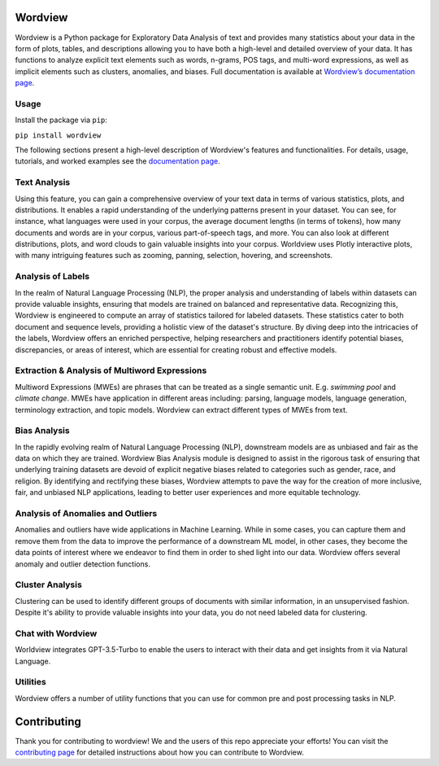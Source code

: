
.. image:: https://img.shields.io/pypi/v/wordview
   :alt: PyPI - Version
.. image:: https://img.shields.io/pypi/dm/wordview
   :alt: PyPI - Downloads
.. image:: https://img.shields.io/librariesio/release/pypi/wordview
   :alt: Dependencies
.. image:: https://img.shields.io/pypi/l/wordview
   :alt: License

Wordview
########
Wordview is a Python package for Exploratory Data Analysis of text and provides
many statistics about your data in the form of plots, tables, and descriptions
allowing you to have both a high-level and detailed overview of your data.
It has functions to analyze explicit text elements such as words, n-grams, POS tags,
and multi-word expressions, as well as implicit elements such as clusters, anomalies, and biases.
Full documentation is available at `Wordview’s documentation page <https://meghdadfar.github.io/wordview/>`__.

.. image:: sphinx-docs/figs/cover.png
   :alt: Wordview Cover
   :width: 100%
   :align: center

Usage
*****

Install the package via ``pip``:

``pip install wordview``

The following sections present a high-level description of Wordview's features and functionalities.
For details, usage, tutorials, and worked examples see
the `documentation page <https://meghdadfar.github.io/wordview/>`__.

Text Analysis
*************
Using this feature, you can gain a comprehensive overview of your text data in terms of various statistics,
plots, and distributions. It enables a rapid understanding of the underlying patterns present in your dataset. 
You can see, for instance, what languages were used in your corpus, the average document lengths
(in terms of tokens), how many documents and words are in your corpus, various part-of-speech tags, and more.
You can also look at different distributions, plots, and word clouds to gain valuable insights into your corpus.
Worldview uses Plotly interactive plots, with many intriguing features such as zooming,
panning, selection, hovering, and screenshots.

.. image:: sphinx-docs/figs/textanalysiscover.png
   :alt: Text Analysis Cover
   :width: 100%
   :align: center

Analysis of Labels
******************
In the realm of Natural Language Processing (NLP), the proper analysis and understanding of labels within datasets can provide valuable insights, ensuring that models are trained on balanced and representative data.
Recognizing this, Wordview is engineered to compute an array of statistics tailored for labeled datasets.
These statistics cater to both document and sequence levels, providing a holistic view of the dataset's structure.
By diving deep into the intricacies of the labels, Wordview offers an enriched perspective, helping researchers and practitioners identify
potential biases, discrepancies, or areas of interest,
which are essential for creating robust and effective models.

.. image:: sphinx-docs/figs/labels_peach.png
   :width: 100%
   :align: center

Extraction & Analysis of Multiword Expressions
**********************************************
Multiword Expressions (MWEs) are phrases that can be treated as a single
semantic unit. E.g. *swimming pool* and *climate change*. MWEs have
application in different areas including: parsing, language models,
language generation, terminology extraction, and topic models. Wordview can extract different types of MWEs from text.

.. raw:: html

   <div style="text-align: center;">
       <img src="sphinx-docs/figs/mwescover.png" alt="MWWsImage" style="width: 70%; height: auto;">
   </div>

Bias Analysis
**************
In the rapidly evolving realm of Natural Language Processing (NLP), downstream models are as unbiased and fair as the data on which they are trained.
Wordview Bias Analysis module is designed to assist in the rigorous task of ensuring that underlying training datasets are devoid of explicit negative biases related to categories such as gender, race, and religion.
By identifying and rectifying these biases, Wordview attempts to pave the way for the creation of more inclusive, fair, and unbiased NLP applications, leading to better user experiences and more equitable technology.

.. raw:: html

   <div style="text-align: center;">
       <img src="sphinx-docs/figs/biascover.png" alt="BiasImage">
   </div>


Analysis of Anomalies and Outliers
**********************************
Anomalies and outliers have wide applications in Machine Learning. While in
some cases, you can capture them and remove them from the data to improve the
performance of a downstream ML model, in other cases, they become the data points
of interest where we endeavor to find them in order to shed light into our data.
Wordview offers several anomaly and outlier detection functions.


Cluster Analysis
****************
Clustering can be used to identify different groups of documents with similar information, in an unsupervised fashion.
Despite it's ability to provide valuable insights into your data, you do not need labeled data for clustering.



Chat with Wordview
******************
Worldview integrates GPT-3.5-Turbo to enable the users to interact with their data and get insights from it via Natural Language.

.. raw:: html

   <div style="text-align: center;">
       <img src="sphinx-docs/figs/chat.png" alt="ChatImage" style="width: 70%; height: auto;">
   </div>

Utilities
*********
Wordview offers a number of utility functions that you can use for common pre and post processing tasks in NLP.

Contributing
############
Thank you for contributing to wordview! We and the users of this repo
appreciate your efforts! You can visit the `contributing page <CONTRIBUTING.rst>`__ for detailed instructions about how you can contribute to Wordview.

